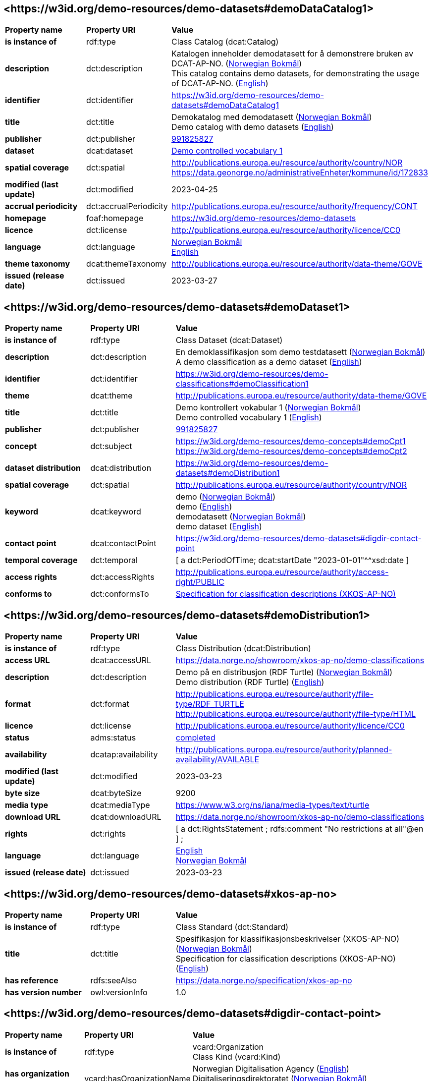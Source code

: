 // Asciidoc file auto-generated by "(Digdir) Excel2Turtle/Html v.3"

== <\https://w3id.org/demo-resources/demo-datasets#demoDataCatalog1> [[demoDataCatalog1]]

[cols="20s,20d,60d"]
|===
| Property name | *Property URI* | *Value*
| is instance of | rdf:type | Class Catalog (dcat:Catalog)
| description | dct:description |  Katalogen inneholder demodatasett for å demonstrere bruken av DCAT-AP-NO. (http://publications.europa.eu/resource/authority/language/NOB[Norwegian Bokmål]) + 
 This catalog contains demo datasets, for demonstrating the usage of DCAT-AP-NO. (http://publications.europa.eu/resource/authority/language/ENG[English])
| identifier | dct:identifier | https://w3id.org/demo-resources/demo-datasets#demoDataCatalog1
| title | dct:title |  Demokatalog med demodatasett (http://publications.europa.eu/resource/authority/language/NOB[Norwegian Bokmål]) + 
 Demo catalog with demo datasets (http://publications.europa.eu/resource/authority/language/ENG[English])
| publisher | dct:publisher | https://organization-catalog.fellesdatakatalog.digdir.no/organizations/991825827[991825827]
| dataset | dcat:dataset | https://w3id.org/demo-resources/demo-datasets#demoDataset1[Demo controlled vocabulary 1]
| spatial coverage | dct:spatial |  http://publications.europa.eu/resource/authority/country/NOR + 
 https://data.geonorge.no/administrativeEnheter/kommune/id/172833
| modified (last update) | dct:modified |  2023-04-25
| accrual periodicity | dct:accrualPeriodicity |  http://publications.europa.eu/resource/authority/frequency/CONT
| homepage | foaf:homepage |  https://w3id.org/demo-resources/demo-datasets
| licence | dct:license |  http://publications.europa.eu/resource/authority/licence/CC0
| language | dct:language | http://publications.europa.eu/resource/authority/language/NOB[Norwegian Bokmål] + 
http://publications.europa.eu/resource/authority/language/ENG[English]
| theme taxonomy | dcat:themeTaxonomy |  http://publications.europa.eu/resource/authority/data-theme/GOVE
| issued (release date) | dct:issued |  2023-03-27
|===

== <\https://w3id.org/demo-resources/demo-datasets#demoDataset1> [[demoDataset1]]

[cols="20s,20d,60d"]
|===
| Property name | *Property URI* | *Value*
| is instance of | rdf:type | Class Dataset (dcat:Dataset)
| description | dct:description |  En demoklassifikasjon som demo testdatasett (http://publications.europa.eu/resource/authority/language/NOB[Norwegian Bokmål]) + 
 A demo classification as a demo dataset (http://publications.europa.eu/resource/authority/language/ENG[English])
| identifier | dct:identifier | https://w3id.org/demo-resources/demo-classifications#demoClassification1
| theme | dcat:theme |  http://publications.europa.eu/resource/authority/data-theme/GOVE
| title | dct:title |  Demo kontrollert vokabular 1 (http://publications.europa.eu/resource/authority/language/NOB[Norwegian Bokmål]) + 
 Demo controlled vocabulary 1 (http://publications.europa.eu/resource/authority/language/ENG[English])
| publisher | dct:publisher | https://organization-catalog.fellesdatakatalog.digdir.no/organizations/991825827[991825827]
| concept | dct:subject |  https://w3id.org/demo-resources/demo-concepts#demoCpt1 + 
 https://w3id.org/demo-resources/demo-concepts#demoCpt2
| dataset distribution | dcat:distribution | https://w3id.org/demo-resources/demo-datasets#demoDistribution1
| spatial coverage | dct:spatial |  http://publications.europa.eu/resource/authority/country/NOR
| keyword | dcat:keyword |  demo (http://publications.europa.eu/resource/authority/language/NOB[Norwegian Bokmål]) + 
 demo (http://publications.europa.eu/resource/authority/language/ENG[English]) + 
 demodatasett (http://publications.europa.eu/resource/authority/language/NOB[Norwegian Bokmål]) + 
 demo dataset (http://publications.europa.eu/resource/authority/language/ENG[English])
| contact point | dcat:contactPoint | https://w3id.org/demo-resources/demo-datasets#digdir-contact-point
| temporal coverage | dct:temporal |  [ a dct:PeriodOfTime; dcat:startDate "2023-01-01"^^xsd:date ]
| access rights | dct:accessRights |  http://publications.europa.eu/resource/authority/access-right/PUBLIC
| conforms to | dct:conformsTo | https://w3id.org/demo-resources/demo-datasets#xkos-ap-no[Specification for classification descriptions (XKOS-AP-NO)]
|===

== <\https://w3id.org/demo-resources/demo-datasets#demoDistribution1> [[demoDistribution1]]

[cols="20s,20d,60d"]
|===
| Property name | *Property URI* | *Value*
| is instance of | rdf:type | Class Distribution (dcat:Distribution)
| access URL | dcat:accessURL |  https://data.norge.no/showroom/xkos-ap-no/demo-classifications
| description | dct:description |  Demo på en distribusjon (RDF Turtle) (http://publications.europa.eu/resource/authority/language/NOB[Norwegian Bokmål]) + 
 Demo distribution (RDF Turtle) (http://publications.europa.eu/resource/authority/language/ENG[English])
| format | dct:format |  http://publications.europa.eu/resource/authority/file-type/RDF_TURTLE + 
 http://publications.europa.eu/resource/authority/file-type/HTML
| licence | dct:license |  http://publications.europa.eu/resource/authority/licence/CC0
| status | adms:status | http://purl.org/adms/status/Completed[completed]
| availability | dcatap:availability |  http://publications.europa.eu/resource/authority/planned-availability/AVAILABLE
| modified (last update) | dct:modified |  2023-03-23
| byte size | dcat:byteSize |  9200
| media type | dcat:mediaType |  https://www.w3.org/ns/iana/media-types/text/turtle
| download URL | dcat:downloadURL |  https://data.norge.no/showroom/xkos-ap-no/demo-classifications
| rights | dct:rights |  [ a dct:RightsStatement ;
    rdfs:comment "No restrictions at all"@en ] ;
| language | dct:language | http://publications.europa.eu/resource/authority/language/ENG[English] + 
http://publications.europa.eu/resource/authority/language/NOB[Norwegian Bokmål]
| issued (release date) | dct:issued |  2023-03-23
|===

== <\https://w3id.org/demo-resources/demo-datasets#xkos-ap-no> [[xkos-ap-no]]

[cols="20s,20d,60d"]
|===
| Property name | *Property URI* | *Value*
| is instance of | rdf:type | Class Standard (dct:Standard)
| title | dct:title |  Spesifikasjon for klassifikasjonsbeskrivelser (XKOS-AP-NO) (http://publications.europa.eu/resource/authority/language/NOB[Norwegian Bokmål]) + 
 Specification for classification descriptions (XKOS-AP-NO) (http://publications.europa.eu/resource/authority/language/ENG[English])
| has reference | rdfs:seeAlso |  https://data.norge.no/specification/xkos-ap-no
| has version number | owl:versionInfo |  1.0
|===

== <\https://w3id.org/demo-resources/demo-datasets#digdir-contact-point> [[digdir-contact-point]]

[cols="20s,20d,60d"]
|===
| Property name | *Property URI* | *Value*
| is instance of | rdf:type | vcard:Organization + 
Class Kind (vcard:Kind)
| has organization name | vcard:hasOrganizationName |  Norwegian Digitalisation Agency (http://publications.europa.eu/resource/authority/language/ENG[English]) + 
 Digitaliseringsdirektoratet (http://publications.europa.eu/resource/authority/language/NOB[Norwegian Bokmål]) + 
 Digitaliseringsdirektoratet (http://publications.europa.eu/resource/authority/language/NNO[Norwegian Nynorsk])
| has email | vcard:hasEmail |  mailto:informasjonsforvaltning@digdir.no
| has URL | vcard:hasURL |  https://digdir.no
|===

== Name spaces [[Namespace]]

[cols="30s,70d"]
|===
| Prefix | *URI*
| adms | http://www.w3.org/ns/adms#
| dcat | http://www.w3.org/ns/dcat#
| dcatap | http://data.europa.eu/r5r/
| dct | http://purl.org/dc/terms/
| foaf | http://xmlns.com/foaf/0.1/
| owl | http://www.w3.org/2002/07/owl#
| rdf | http://www.w3.org/1999/02/22-rdf-syntax-ns#
| rdfs | http://www.w3.org/2000/01/rdf-schema#
| vcard | http://www.w3.org/2006/vcard/ns#
| xsd | http://www.w3.org/2001/XMLSchema#
|===

// End of the file, 2023-07-07 10:59:25